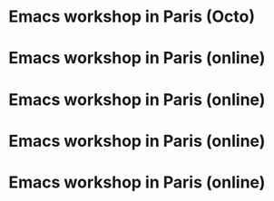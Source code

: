 * Emacs workshop in Paris (Octo)
  SCHEDULED: <2023-12-05 mar. 18:30-21:30>
  :PROPERTIES:
  :ID:       689f6469-4b18-4d80-a123-786170972ab7
  :END:

* Emacs workshop in Paris (online)
  SCHEDULED: <2024-01-04 jeu. 17:30-19:00>
  :PROPERTIES:
  :ID:       6a79fccd-2f5a-4aac-b7a3-c50923ffda12
  :END:

* Emacs workshop in Paris (online)
  SCHEDULED: <2024-02-06 mar. 17:30-19:00>
  :PROPERTIES:
  :ID:       d9132ab1-33f7-44c9-bafc-f0b4cbde1a61
  :END:

* Emacs workshop in Paris (online)
  SCHEDULED: <2024-03-07 jeu. 17:30-19:00>
  :PROPERTIES:
  :ID:       2289a081-c68e-49c4-b2e3-8c20f5e1c03a
  :END:

* Emacs workshop in Paris (online)
  SCHEDULED: <2024-04-02 mar. 17:30-19:00>
  :PROPERTIES:
  :ID:       45d6ee54-e878-4b2a-a781-07f6ee2f8a18
  :END:

